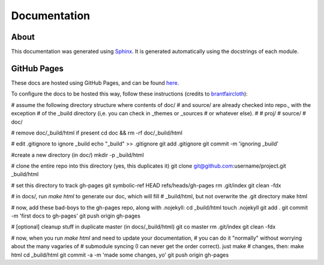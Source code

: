 Documentation
=============

About
-----

This documentation was generated using `Sphinx <http://www.sphinx-doc.org/en/stable/>`_. It is
generated automatically using the docstrings of each module.

GitHub Pages
------------

These docs are hosted using GitHub Pages, and can be found `here <http://jaimesanz.github.io/paguen_po/>`_.

To configure the docs to be hosted this way, follow these instructions (credits
to `brantfaircloth <https://gist.github.com/brantfaircloth/791759/>`_):

# assume the following directory structure where contents of doc/
# and source/ are already checked into repo., with the exception
# of the _build directory (i,e. you can check in _themes or _sources
# or whatever else).
#
# proj/
#    source/
#    doc/

# remove doc/_build/html if present
cd doc && rm -rf doc/_build/html

# edit .gitignore to ignore _build
echo "_build" >> .gitignore
git add .gitignore
git commit -m 'ignoring _build'

#create a new directory (in doc/)
mkdir -p _build/html

# clone the entire repo into this directory (yes, this duplicates it)
git clone git@github.com:username/project.git _build/html

# set this directory to track gh-pages
git symbolic-ref HEAD refs/heads/gh-pages
rm .git/index
git clean -fdx

# in docs/, run `make html` to generate our doc, which will fill
# _build/html, but not overwrite the .git directory
make html

# now, add these bad-boys to the gh-pages repo, along with .nojekyll:
cd _build/html
touch .nojekyll
git add .
git commit -m 'first docs to gh-pages'
git push origin gh-pages

# [optional] cleanup stuff in duplicate master (in docs/_build/html)
git co master
rm .git/index
git clean -fdx

# now, when you run `make html` and need to update your documentation,
# you can do it "normally" without worrying about the many vagaries of
# submodule syncing (I can never get the order correct).  just make
# changes, then:
make html
cd _build/html
git commit -a -m 'made some changes, yo'
git push origin gh-pages